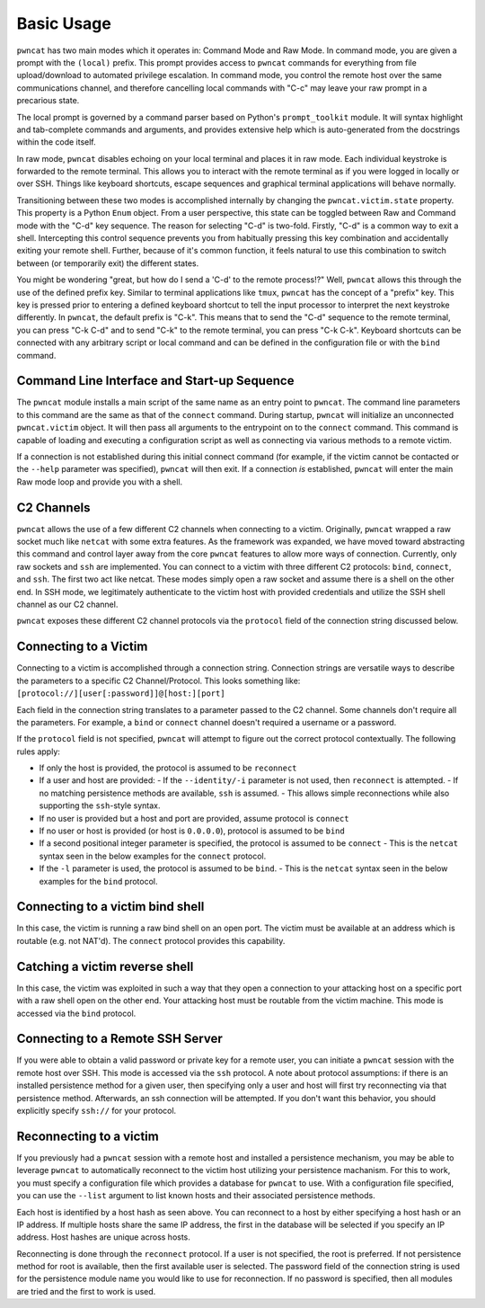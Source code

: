 Basic Usage
===========

``pwncat`` has two main modes which it operates in: Command Mode and Raw Mode. In command mode,
you are given a prompt with the ``(local)`` prefix. This prompt provides access to ``pwncat`` commands
for everything from file upload/download to automated privilege escalation. In command mode, you
control the remote host over the same communications channel, and therefore cancelling local commands
with "C-c" may leave your raw prompt in a precarious state.

The local prompt is governed by a command parser based on Python's ``prompt_toolkit`` module. It
will syntax highlight and tab-complete commands and arguments, and provides extensive help which
is auto-generated from the docstrings within the code itself.

In raw mode, ``pwncat`` disables echoing on your local terminal and places it in raw mode. Each
individual keystroke is forwarded to the remote terminal. This allows you to interact with the remote
terminal as if you were logged in locally or over SSH. Things like keyboard shortcuts, escape sequences
and graphical terminal applications will behave normally.

Transitioning between these two modes is accomplished internally by changing the ``pwncat.victim.state``
property. This property is a Python ``Enum`` object. From a user perspective, this state can be toggled
between Raw and Command mode with the "C-d" key sequence. The reason for selecting "C-d" is two-fold.
Firstly, "C-d" is a common way to exit a shell. Intercepting this control sequence prevents you from
habitually pressing this key combination and accidentally exiting your remote shell. Further, because
of it's common function, it feels natural to use this combination to switch between (or temporarily exit)
the different states.

You might be wondering "great, but how do I send a 'C-d' to the remote process!?" Well, ``pwncat``
allows this through the use of the defined prefix key. Similar to terminal applications like ``tmux``,
``pwncat`` has the concept of a "prefix" key. This key is pressed prior to entering a defined keyboard
shortcut to tell the input processor to interpret the next keystroke differently. In ``pwncat``, the
default prefix is "C-k". This means that to send the "C-d" sequence to the remote terminal, you can
press "C-k C-d" and to send "C-k" to the remote terminal, you can press "C-k C-k". Keyboard shortcuts
can be connected with any arbitrary script or local command and can be defined in the configuration file
or with the ``bind`` command.

Command Line Interface and Start-up Sequence
--------------------------------------------

The ``pwncat`` module installs a main script of the same name as an entry point to ``pwncat``. The
command line parameters to this command are the same as that of the ``connect`` command. During startup,
``pwncat`` will initialize an unconnected ``pwncat.victim`` object. It will then pass all arguments to
the entrypoint on to the ``connect`` command. This command is capable of loading and executing a
configuration script as well as connecting via various methods to a remote victim.

If a connection is not established during this initial connect command (for example, if the victim
cannot be contacted or the ``--help`` parameter was specified), ``pwncat`` will then exit. If a
connection *is* established, ``pwncat`` will enter the main Raw mode loop and provide you with
a shell.

C2 Channels
-----------

``pwncat`` allows the use of a few different C2 channels when connecting to a victim. Originally, ``pwncat``
wrapped a raw socket much like ``netcat`` with some extra features. As the framework was expanded, we have
moved toward abstracting this command and control layer away from the core ``pwncat`` features to allow
more ways of connection. Currently, only raw sockets and ``ssh`` are implemented. You can connect to a victim
with three different C2 protocols: ``bind``, ``connect``, and ``ssh``. The first two act like netcat. These
modes simply open a raw socket and assume there is a shell on the other end. In SSH mode, we legitimately
authenticate to the victim host with provided credentials and utilize the SSH shell channel as our C2 channel.

``pwncat`` exposes these different C2 channel protocols via the ``protocol`` field of the connection string
discussed below.

Connecting to a Victim
----------------------

Connecting to a victim is accomplished through a connection string. Connection strings are versatile ways
to describe the parameters to a specific C2 Channel/Protocol. This looks something like:
``[protocol://][user[:password]]@[host:][port]``

Each field in the connection string translates to a parameter passed to the C2 channel. Some channels don't
require all the parameters. For example, a ``bind`` or ``connect`` channel doesn't required a username or
a password.

If the ``protocol`` field is not specified, ``pwncat`` will attempt to figure out the correct protocol
contextually. The following rules apply:

- If only the host is provided, the protocol is assumed to be ``reconnect``
- If a user and host are provided:
  - If the ``--identity/-i`` parameter is not used, then ``reconnect`` is attempted.
  - If no matching persistence methods are available, ``ssh`` is assumed.
  - This allows simple reconnections while also supporting the ``ssh``-style syntax.
- If no user is provided but a host and port are provided, assume protocol is ``connect``
- If no user or host is provided (or host is ``0.0.0.0``), protocol is assumed to be ``bind``
- If a second positional integer parameter is specified, the protocol is assumed to be ``connect``
  - This is the ``netcat`` syntax seen in the below examples for the ``connect`` protocol.
- If the ``-l`` parameter is used, the protocol is assumed to be ``bind``.
  - This is the ``netcat`` syntax seen in the below examples for the ``bind`` protocol.

Connecting to a victim bind shell
---------------------------------

In this case, the victim is running a raw bind shell on an open port. The victim must be available at an
address which is routable (e.g. not NAT'd). The ``connect`` protocol provides this capability.

.. code-block:: bash
    :caption: Connecting to a bind shell at 1.1.1.1:4444

    # netcat syntax
    pwncat 192.168.1.1 4444
    # Full connection string
    pwncat connect://192.168.1.1:4444
    # Connection string with assumed protocol
    pwncat 192.168.1.1:4444

Catching a victim reverse shell
-------------------------------

In this case, the victim was exploited in such a way that they open a connection to your attacking host
on a specific port with a raw shell open on the other end. Your attacking host must be routable from the
victim machine. This mode is accessed via the ``bind`` protocol.

.. code-block:: bash
    :caption: Catching a reverse shell

    # netcat syntax
    pwncat -l 4444
    # Full connection string
    pwncat bind://0.0.0.0:4444
    # Assumed protocol
    pwncat 0.0.0.0:4444
    # Assumed protocol, assumed bind address
    pwncat :4444

Connecting to a Remote SSH Server
---------------------------------

If you were able to obtain a valid password or private key for a remote user, you can initiate a ``pwncat``
session with the remote host over SSH. This mode is accessed via the ``ssh`` protocol. A note about
protocol assumptions: if there is an installed persistence method for a given user, then specifying only
a user and host will first try reconnecting via that persistence method. Afterwards, an ssh connection
will be attempted. If you don't want this behavior, you should explicitly specify ``ssh://`` for your
protocol.

.. code-block:: bash
    :caption: Connection to a remote SSH server

    # SSH style syntax (assumed protocol, prompted for password)
    pwncat root@192.168.1.1
    # Full connection string with password
    pwncat "ssh://root:r00t5P@ssw0rd@192.168.1.1"
    # SSH style syntax w/ identity file
    pwncat -i ./root_id_rsa root@192.168.1.1

Reconnecting to a victim
------------------------

If you previously had a ``pwncat`` session with a remote host and installed a persistence mechanism, you may
be able to leverage ``pwncat`` to automatically reconnect to the victim host utilizing your persistence
machanism. For this to work, you must specify a configuration file which provides a database for ``pwncat``
to use. With a configuration file specified, you can use the ``--list`` argument to list known hosts and
their associated persistence methods.

.. code-block:: bash
    :caption: Listing known host/persistence combinations

    pwncat -C data/pwncatrc --list
    192.168.1.1 - "centos" - 999c434fe6bd7383f1a6cc10f877644d
      - authorized_keys as root

Each host is identified by a host hash as seen above. You can reconnect to a host by either specifying a host
hash or an IP address. If multiple hosts share the same IP address, the first in the database will be selected
if you specify an IP address. Host hashes are unique across hosts.

Reconnecting is done through the ``reconnect`` protocol. If a user is not specified, the root is preferred. If
not persistence method for root is available, then the first available user is selected. The password field of
the connection string is used for the persistence module name you would like to use for reconnection. If no
password is specified, then all modules are tried and the first to work is used.

.. code-block:: bash
    :caption: Reconnecting to a known host

    # Assumed protocol
    pwncat 999c434fe6bd7383f1a6cc10f877644d
    pwncat user@192.168.1.1
    # Reconnect via a known host hash
    pwncat reconnect://999c434fe6bd7383f1a6cc10f877644d
    # Reconnect to first matching host with IP
    pwncat reconnect://192.168.1.1
    # Reconnect with specific user
    pwncat "reconnect://root@999c434fe6bd7383f1a6cc10f877644d"
    # Reconnect utilizing the authorized_keys persistence for user bob
    pwncat reconnect://bob:authorized_key@999c434fe6bd7383f1a6cc10f877644d

